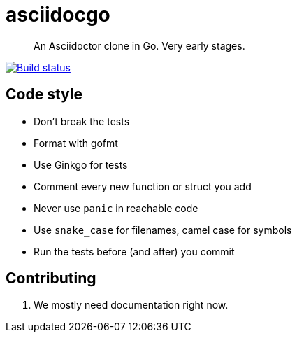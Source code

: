 asciidocgo
==========

[quote]
An Asciidoctor clone in Go. Very early stages.

image:http://img.shields.io/travis/ciarand/asciidocgo.svg?style=flat[
    "Build status", link=https://travis-ci.org/ciarand/asciidocgo]

Code style
----------
- Don't break the tests

- Format with gofmt

- Use Ginkgo for tests

- Comment every new function or struct you add

- Never use `panic` in reachable code

- Use `snake_case` for filenames, camel case for symbols

- Run the tests before (and after) you commit

Contributing
------------
1. We mostly need documentation right now.
